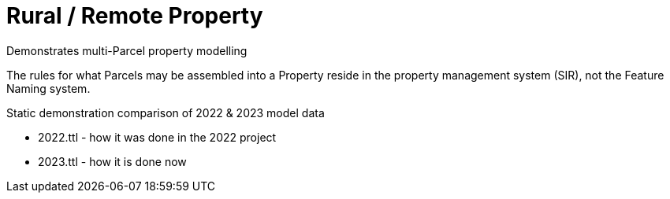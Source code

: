 = Rural / Remote Property

Demonstrates multi-Parcel property modelling

The rules for what Parcels may be assembled into a Property reside in the property management system (SIR), not the Feature Naming system.

Static demonstration comparison of 2022 & 2023 model data

* 2022.ttl - how it was done in the 2022 project
* 2023.ttl - how it is done now

